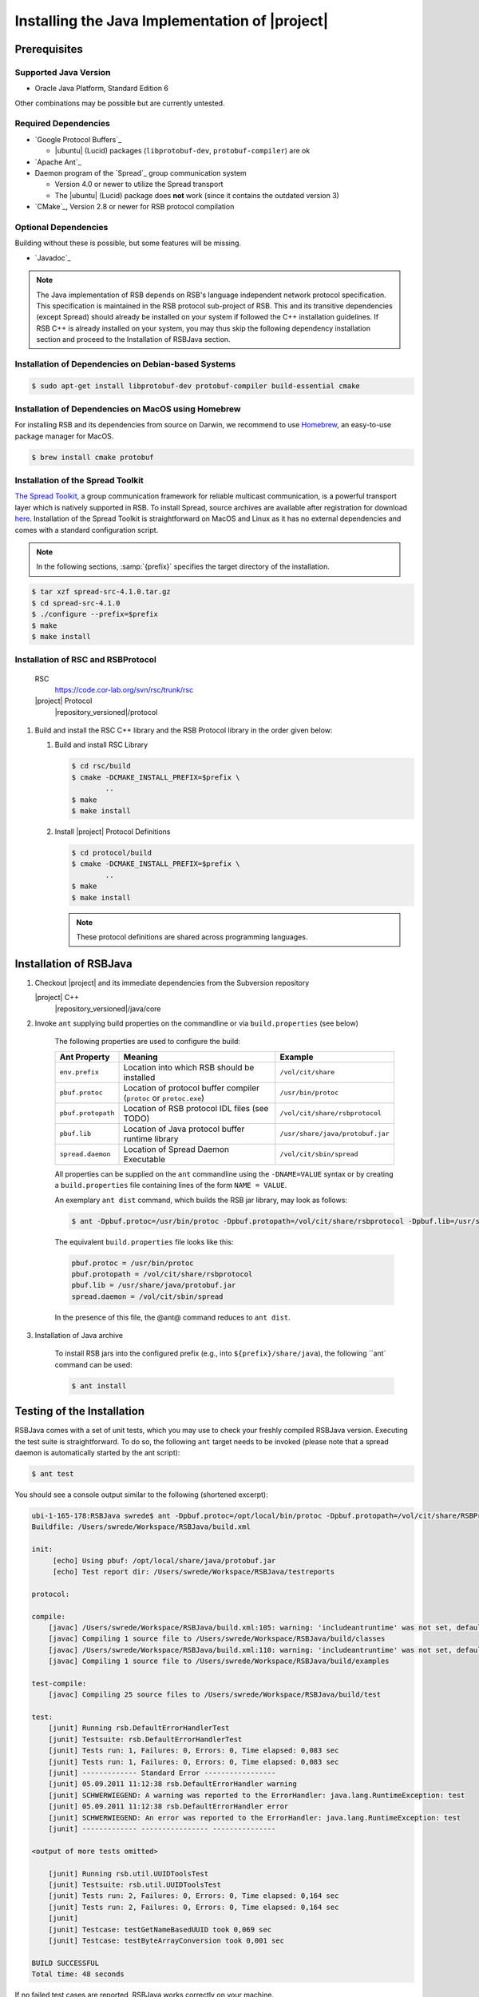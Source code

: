 .. _install-java:

================================================
 Installing the Java Implementation of |project|
================================================

Prerequisites
=============

Supported Java Version
----------------------

* Oracle Java Platform, Standard Edition 6

Other combinations may be possible but are currently untested.

Required Dependencies
-------------------------

* `Google Protocol Buffers`_

  * |ubuntu| (Lucid) packages (``libprotobuf-dev``,
    ``protobuf-compiler``) are ok
    
* `Apache Ant`_

* Daemon program of the `Spread`_ group communication system

  * Version 4.0 or newer to utilize the Spread transport
  * The |ubuntu| (Lucid) package does **not** work (since it contains
    the outdated version 3)
    
* `CMake`_, Version 2.8 or newer for RSB protocol compilation

Optional Dependencies
---------------------

Building without these is possible, but some features will be missing.

* `Javadoc`_

.. note::
  
  The Java implementation of RSB depends on RSB's language independent network protocol specification. This specification is 
  maintained in the RSB protocol sub-project of RSB. This and its transitive dependencies (except Spread) should already
  be installed on your system if followed the C++ installation guidelines. If RSB C++ is already installed on your system, 
  you may thus skip the following dependency installation section and proceed to the Installation of RSBJava section.
  

Installation of Dependencies on Debian-based Systems
----------------------------------------------------

.. code-block:: sh

   $ sudo apt-get install libprotobuf-dev protobuf-compiler build-essential cmake
   
Installation of Dependencies on MacOS using Homebrew
----------------------------------------------------

For installing RSB and its dependencies from source on Darwin, 
we recommend to use `Homebrew <http://mxcl.github.com/homebrew/>`_, 
an easy-to-use package manager for MacOS.

.. code-block:: sh

   $ brew install cmake protobuf

Installation of the Spread Toolkit
----------------------------------

`The Spread Toolkit <http://www.spread.org/>`_, a group communication framework 
for reliable multicast communication, is a powerful transport layer which is natively supported in RSB. 
To install Spread, source archives are available after registration for download 
`here <http://www.spread.org/download/spread-src-4.1.0.tar.gz>`_. Installation of the Spread Toolkit 
is straightforward on MacOS and Linux as it has no external dependencies and comes with a standard 
configuration script.

.. note::

    In the following sections, :samp:`{prefix}` specifies the target
    directory of the installation.

.. code-block:: sh

   $ tar xzf spread-src-4.1.0.tar.gz
   $ cd spread-src-4.1.0
   $ ./configure --prefix=$prefix
   $ make
   $ make install

Installation of RSC and RSBProtocol
-----------------------------------

   RSC
     https://code.cor-lab.org/svn/rsc/trunk/rsc
   |project| Protocol
     |repository_versioned|/protocol


#. Build and install the RSC C++ library and the RSB Protocol library in
   the order given below:

   #. Build and install RSC Library

      .. code-block:: sh

         $ cd rsc/build
         $ cmake -DCMAKE_INSTALL_PREFIX=$prefix \
                 ..
         $ make
         $ make install
   #. Install |project| Protocol Definitions

      .. code-block:: sh

         $ cd protocol/build
         $ cmake -DCMAKE_INSTALL_PREFIX=$prefix \
                 ..
         $ make
         $ make install

      .. note::

         These protocol definitions are shared across programming
         languages.


Installation of RSBJava
=======================

#. Checkout |project| and its immediate dependencies from the
   Subversion repository

   |project| C++
     |repository_versioned|/java/core

#. Invoke ``ant`` supplying build properties on the commandline or via ``build.properties`` (see below)

	The following properties are used to configure the build:
	
	==================  ===================================================================  ================================
	Ant Property        Meaning                                                              Example
	==================  ===================================================================  ================================
	``env.prefix``      Location into which RSB should be installed                          ``/vol/cit/share``
	``pbuf.protoc``     Location of protocol buffer compiler (``protoc`` or ``protoc.exe``)  ``/usr/bin/protoc``
	``pbuf.protopath``  Location of RSB protocol IDL files (see TODO)                        ``/vol/cit/share/rsbprotocol``
	``pbuf.lib``        Location of Java protocol buffer runtime library                     ``/usr/share/java/protobuf.jar``
	``spread.daemon``   Location of Spread Daemon Executable                                 ``/vol/cit/sbin/spread``
	==================  ===================================================================  ================================
	
	All properties can be supplied on the ``ant`` commandline using the ``-DNAME=VALUE`` syntax or by creating a ``build.properties`` file 
	containing lines of the form ``NAME = VALUE``.
	
	An exemplary ``ant dist`` command, which builds the RSB jar library, may look as follows:

	.. code-block:: sh
	
		$ ant -Dpbuf.protoc=/usr/bin/protoc -Dpbuf.protopath=/vol/cit/share/rsbprotocol -Dpbuf.lib=/usr/share/java/protobuf.jar -Dspread.daemon=/vol/cit/sbin/spread dist

	The equivalent ``build.properties`` file looks like this:

	.. code-block:: sh
	
		pbuf.protoc = /usr/bin/protoc
		pbuf.protopath = /vol/cit/share/rsbprotocol
		pbuf.lib = /usr/share/java/protobuf.jar
		spread.daemon = /vol/cit/sbin/spread

	In the presence of this file, the @ant@ command reduces to ``ant dist``.

#. Installation of Java archive

	To install RSB jars into the configured prefix (e.g., into ``${prefix}/share/java``), the following ``ant` command can be used:
	
	.. code-block:: sh
	
		$ ant install
		
Testing of the Installation
===========================

RSBJava comes with a set of unit tests, which you may use to check your freshly compiled RSBJava version. Executing the test suite is straightforward.
To do so, the following ``ant`` target needs to be invoked (please note that a spread daemon is automatically started by the ant script):

.. code-block:: sh

	$ ant test

You should see a console output similar to the following (shortened excerpt):

.. code-block:: sh

	ubi-1-165-178:RSBJava swrede$ ant -Dpbuf.protoc=/opt/local/bin/protoc -Dpbuf.protopath=/vol/cit/share/RSBProtocol -Dpbuf.lib=/opt/local/share/java/protobuf.jar -Dspread.daemon=/vol/cit/sbin/spread test
	Buildfile: /Users/swrede/Workspace/RSBJava/build.xml
	
	init:
	     [echo] Using pbuf: /opt/local/share/java/protobuf.jar
	     [echo] Test report dir: /Users/swrede/Workspace/RSBJava/testreports
	
	protocol:
	
	compile:
	    [javac] /Users/swrede/Workspace/RSBJava/build.xml:105: warning: 'includeantruntime' was not set, defaulting to build.sysclasspath=last; set to false for repeatable builds
	    [javac] Compiling 1 source file to /Users/swrede/Workspace/RSBJava/build/classes
	    [javac] /Users/swrede/Workspace/RSBJava/build.xml:110: warning: 'includeantruntime' was not set, defaulting to build.sysclasspath=last; set to false for repeatable builds
	    [javac] Compiling 1 source file to /Users/swrede/Workspace/RSBJava/build/examples
	
	test-compile:
	    [javac] Compiling 25 source files to /Users/swrede/Workspace/RSBJava/build/test
	
	test:
	    [junit] Running rsb.DefaultErrorHandlerTest
	    [junit] Testsuite: rsb.DefaultErrorHandlerTest
	    [junit] Tests run: 1, Failures: 0, Errors: 0, Time elapsed: 0,083 sec
	    [junit] Tests run: 1, Failures: 0, Errors: 0, Time elapsed: 0,083 sec
	    [junit] ------------- Standard Error -----------------
	    [junit] 05.09.2011 11:12:38 rsb.DefaultErrorHandler warning
	    [junit] SCHWERWIEGEND: A warning was reported to the ErrorHandler: java.lang.RuntimeException: test
	    [junit] 05.09.2011 11:12:38 rsb.DefaultErrorHandler error
	    [junit] SCHWERWIEGEND: An error was reported to the ErrorHandler: java.lang.RuntimeException: test
	    [junit] ------------- ---------------- ---------------
	
	<output of more tests omitted>
	
	    [junit] Running rsb.util.UUIDToolsTest
	    [junit] Testsuite: rsb.util.UUIDToolsTest
	    [junit] Tests run: 2, Failures: 0, Errors: 0, Time elapsed: 0,164 sec
	    [junit] Tests run: 2, Failures: 0, Errors: 0, Time elapsed: 0,164 sec
	    [junit] 
	    [junit] Testcase: testGetNameBasedUUID took 0,069 sec
	    [junit] Testcase: testByteArrayConversion took 0,001 sec
	
	BUILD SUCCESSFUL
	Total time: 48 seconds

If no failed test cases are reported, RSBJava works correctly on your machine. 
